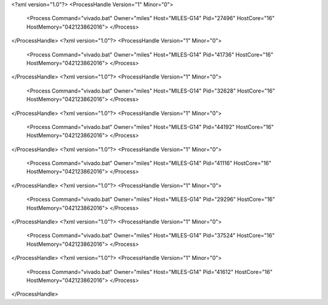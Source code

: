 <?xml version="1.0"?>
<ProcessHandle Version="1" Minor="0">
    <Process Command="vivado.bat" Owner="miles" Host="MILES-G14" Pid="27496" HostCore="16" HostMemory="042123862016">
    </Process>
</ProcessHandle>
<?xml version="1.0"?>
<ProcessHandle Version="1" Minor="0">
    <Process Command="vivado.bat" Owner="miles" Host="MILES-G14" Pid="41736" HostCore="16" HostMemory="042123862016">
    </Process>
</ProcessHandle>
<?xml version="1.0"?>
<ProcessHandle Version="1" Minor="0">
    <Process Command="vivado.bat" Owner="miles" Host="MILES-G14" Pid="32628" HostCore="16" HostMemory="042123862016">
    </Process>
</ProcessHandle>
<?xml version="1.0"?>
<ProcessHandle Version="1" Minor="0">
    <Process Command="vivado.bat" Owner="miles" Host="MILES-G14" Pid="44192" HostCore="16" HostMemory="042123862016">
    </Process>
</ProcessHandle>
<?xml version="1.0"?>
<ProcessHandle Version="1" Minor="0">
    <Process Command="vivado.bat" Owner="miles" Host="MILES-G14" Pid="41116" HostCore="16" HostMemory="042123862016">
    </Process>
</ProcessHandle>
<?xml version="1.0"?>
<ProcessHandle Version="1" Minor="0">
    <Process Command="vivado.bat" Owner="miles" Host="MILES-G14" Pid="29296" HostCore="16" HostMemory="042123862016">
    </Process>
</ProcessHandle>
<?xml version="1.0"?>
<ProcessHandle Version="1" Minor="0">
    <Process Command="vivado.bat" Owner="miles" Host="MILES-G14" Pid="37524" HostCore="16" HostMemory="042123862016">
    </Process>
</ProcessHandle>
<?xml version="1.0"?>
<ProcessHandle Version="1" Minor="0">
    <Process Command="vivado.bat" Owner="miles" Host="MILES-G14" Pid="41612" HostCore="16" HostMemory="042123862016">
    </Process>
</ProcessHandle>
